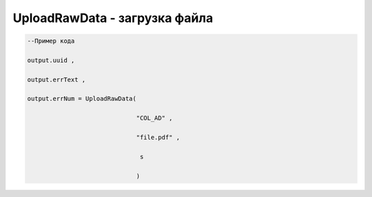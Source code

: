 UploadRawData - загрузка файла
===================================================================================




.. code-block:: lua

    --Пример кода

    output.uuid ,

    output.errText ,
 
    output.errNum = UploadRawData(

                                  "COL_AD" ,

                                  "file.pdf" ,

                                   s

                                  )